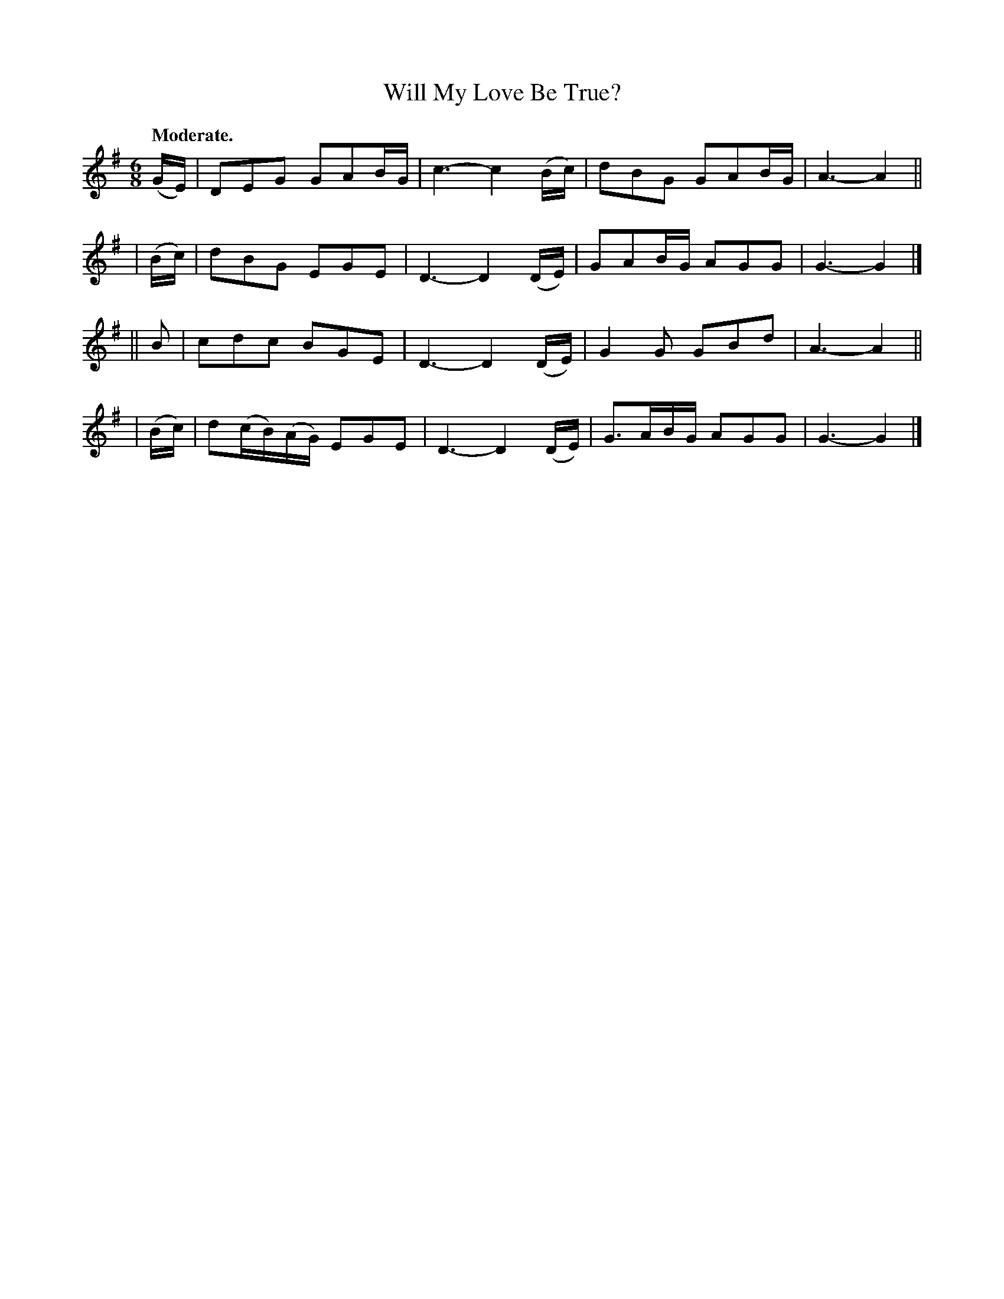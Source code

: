 X: 361
T: Will My Love Be True?
R: air, jig
%S: s:4 b:16(4+4+4+4)
B: O'Neill's 1850 #361
Z: Chris Falt, cfalt@trytel.com
Q: "Moderate."
M: 6/8
L: 1/8
K: G
  (G/E/) | DEG GAB/G/ | c3- c2(B/c/) | dBG GAB/G/ | A3-A2 ||
| (B/c/) | dBG EGE | D3- D2(D/E/) | GAB/G/ AGG | G3- G2 |]
|| B     | cdc BGE | D3- D2(D/E/) | G2G GBd | A3-A2 ||
| (B/c/) | d(c/B/)(A/G/) EGE | D3- D2(D/E/) | G>AB/G/ AGG | G3- G2 |]
